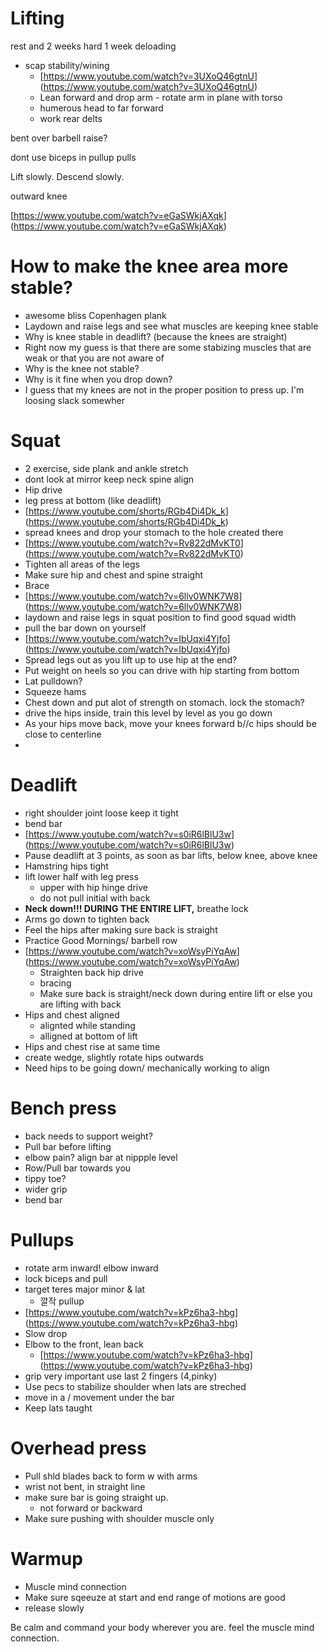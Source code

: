 * Lifting

rest and 2 weeks hard 1 week deloading

- scap stability/wining
    - [https://www.youtube.com/watch?v=3UXoQ46gtnU](https://www.youtube.com/watch?v=3UXoQ46gtnU)
    - Lean forward and drop arm - rotate arm in plane with torso
    - humerous head to far forward
    - work rear delts

bent over barbell raise?

dont use biceps in pullup pulls

Lift slowly. Descend slowly.

outward knee

[https://www.youtube.com/watch?v=eGaSWkjAXqk](https://www.youtube.com/watch?v=eGaSWkjAXqk)

* How to make the knee area more stable?
    - awesome bliss Copenhagen plank
    - Laydown and raise legs and see what muscles are keeping knee stable
    - Why is knee stable in deadlift? (because the knees are straight)
    - Right now my guess is that there are some stabizing muscles that are weak or that you are not aware of
    - Why is the knee not stable?
    - Why is it fine when you drop down?
    - I guess that my knees are not in the proper position to press up. I'm loosing slack somewher
* Squat
    - 2 exercise, side plank and ankle stretch
    - dont look at mirror keep neck spine align
    - Hip drive
    - leg press at bottom (like deadlift)
    - [https://www.youtube.com/shorts/RGb4Di4Dk_k](https://www.youtube.com/shorts/RGb4Di4Dk_k)
    - spread knees and drop your stomach to the hole created there
    - [https://www.youtube.com/watch?v=Rv822dMvKT0](https://www.youtube.com/watch?v=Rv822dMvKT0)
    - Tighten all areas of the legs
    - Make sure hip and chest and spine straight
    - Brace
    - [https://www.youtube.com/watch?v=6llv0WNK7W8](https://www.youtube.com/watch?v=6llv0WNK7W8)
    - laydown and raise legs in squat position to find good squad width
    - pull the bar down on yourself
    - [https://www.youtube.com/watch?v=IbUqxi4Yjfo](https://www.youtube.com/watch?v=IbUqxi4Yjfo)
    - Spread legs out as you lift up to use hip at the end?
    - Put weight on heels so you can drive with hip starting from bottom
    - Lat pulldown?
    - Squeeze hams
    - Chest down and put alot of strength on stomach. lock the stomach?
    - drive the hips inside, train this level by level as you go down
    - As your hips move back, move your knees forward b//c hips should be close to centerline
    - 
* Deadlift
    - right shoulder joint loose keep it tight
    - bend bar
    - [https://www.youtube.com/watch?v=s0iR6lBlU3w](https://www.youtube.com/watch?v=s0iR6lBlU3w)
    - Pause deadlift at 3 points, as soon as bar lifts, below knee, above knee
    - Hamstring hips tight
    - lift lower half with leg press
        - upper with hip hinge drive
        - do not pull initial with back
    - **Neck down!!! DURING THE ENTIRE LIFT,** breathe lock
    - Arms go down to tighten back
    - Feel the hips after making sure back is straight
    - Practice Good Mornings/ barbell row
    - [https://www.youtube.com/watch?v=xoWsyPiYqAw](https://www.youtube.com/watch?v=xoWsyPiYqAw)
        - Straighten back hip drive
        - bracing
        - Make sure back is straight/neck down during entire lift or else you are lifting with back
    - Hips and chest aligned
        - alignted while standing
        - alligned at bottom of lift
    - Hips and chest rise at same time
    - create wedge, slightly rotate hips outwards
    - Need hips to be going down/ mechanically working to align
* Bench press
+ back needs to support weight?
+ Pull bar before lifting
+ elbow pain? align bar at nippple level
+ Row/Pull bar towards you
+ tippy toe?
+ wider grip
+ bend bar
* Pullups
    - rotate arm inward! elbow inward
    - lock biceps and pull
    - target teres major minor & lat
        - 깔작 pullup
    - [https://www.youtube.com/watch?v=kPz6ha3-hbg](https://www.youtube.com/watch?v=kPz6ha3-hbg)
    - Slow drop
    - Elbow to the front, lean back
        - [https://www.youtube.com/watch?v=kPz6ha3-hbg](https://www.youtube.com/watch?v=kPz6ha3-hbg)
    - grip very important use last 2 fingers (4,pinky)
    - Use pecs to stabilize shoulder when lats are streched
    - move in a / movement under the bar
    - Keep lats taught
* Overhead press
    - Pull shld blades back to form w with arms
    - wrist not bent, in straight line
    - make sure bar is going straight up.
        - not forward or backward
    - Make sure pushing with shoulder muscle only
* Warmup
    - Muscle mind connection
    - Make sure sqeeuze at start and end range of motions are good
    - release slowly
    
    Be calm and command your body wherever you are. feel the muscle mind connection.
